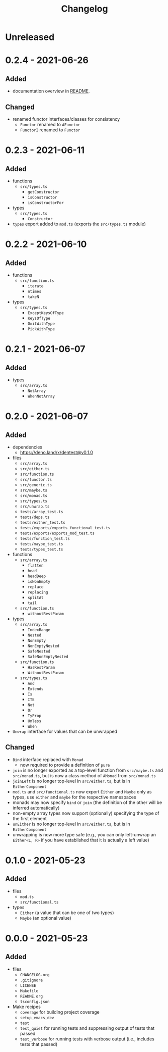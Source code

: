 #+TITLE: Changelog
#+OPTIONS: H:10
#+OPTIONS: num:nil
#+OPTIONS: toc:2

* Unreleased

* 0.2.4 - 2021-06-26

** Added

- documentation overview in [[./README.org][README]].

** Changed

- renamed functor interfaces/classes for consistency
  - =Functor= renamed to =AFunctor=
  - =FunctorI= renamed to =Functor=

* 0.2.3 - 2021-06-11

** Added

- functions
  - =src/types.ts=
    - =getConstructor=
    - =isConstructor=
    - =isConstructorFor=
- types
  - =src/types.ts=
    - =Constructor=
- =types= export added to =mod.ts= (exports the =src/types.ts=
  module)

* 0.2.2 - 2021-06-10

** Added

- functions
  - =src/function.ts=
    - =iterate=
    - =ntimes=
    - =takeN=
- types
  - =src/types.ts=
    - =ExceptKeysOfType=
    - =KeysOfType=
    - =OmitWithType=
    - =PickWithType=

* 0.2.1 - 2021-06-07

** Added

- types
  - =src/array.ts=
    - =NotArray=
    - =WhenNotArray=

* 0.2.0 - 2021-06-07

** Added

- dependencies
  - https://deno.land/x/dentest@v0.1.0
- files
  - =src/array.ts=
  - =src/either.ts=
  - =src/function.ts=
  - =src/functor.ts=
  - =src/generic.ts=
  - =src/maybe.ts=
  - =src/monad.ts=
  - =src/types.ts=
  - =src/unwrap.ts=
  - =tests/array_test.ts=
  - =tests/deps.ts=
  - =tests/either_test.ts=
  - =tests/exports/exports_functional_test.ts=
  - =tests/exports/exports_mod_test.ts=
  - =tests/function_test.ts=
  - =tests/maybe_test.ts=
  - =tests/types_test.ts=
- functions
  - =src/array.ts=
    - =flatten=
    - =head=
    - =headDeep=
    - =isNonEmpty=
    - =replace=
    - =replacing=
    - =splitAt=
    - =tail=
  - =src/function.ts=
    - =withoutRestParam=
- types
  - =src/array.ts=
    - =IndexRange=
    - =Nested=
    - =NonEmpty=
    - =NonEmptyNested=
    - =SafeNested=
    - =SafeNonEmptyNested=
  - =src/function.ts=
    - =HasRestParam=
    - =WithoutRestParam=
  - =src/types.ts=
    - =And=
    - =Extends=
    - =Is=
    - =ITE=
    - =Not=
    - =Or=
    - =TyProp=
    - =Unless=
    - =When=
- =Unwrap= interface for values that can be unwrapped

** Changed

- =Bind= interface replaced with =Monad=
  - now required to provide a definition of =pure=
- =join= is no longer exported as a top-level function from
  =src/maybe.ts= and =src/monad.ts=, but is now a class method
  of =AMonad= from =src/monad.ts=
- =joinLeft= is no longer top-level in =src/either.ts=, but is
  in =EitherComponent=
- =mod.ts= and =src/functional.ts= now export =Either= and
  =Maybe= only as types, use =either= and =maybe= for the
  respective namespaces
- monads may now specify =bind= or =join= (the definition of
  the other will be inferred automatically)
- non-empty array types now support (optionally) specifying
  the type of the first element
- =unEither= is no longer top-level in =src/either.ts=, but is
  in =EitherComponent=
- unwrapping is now more type safe (e.g., you can only
  left-unwrap an =Either<L, R>= if you have established that
  it is actually a left value)

* 0.1.0 - 2021-05-23

** Added

- files
  - =mod.ts=
  - =src/functional.ts=
- types
  - =Either= (a value that can be one of two types)
  - =Maybe= (an optional value)

* 0.0.0 - 2021-05-23

** Added

- files
  - =CHANGELOG.org=
  - =.gitignore=
  - =LICENSE=
  - =Makefile=
  - =README.org=
  - =tsconfig.json=
- Make recipes
  - =coverage= for building project coverage
  - =setup_emacs_dev=
  - =test=
  - =test_quiet= for running tests and suppressing output of
    tests that passed
  - =test_verbose= for running tests with verbose output
    (i.e., includes tests that passed)
